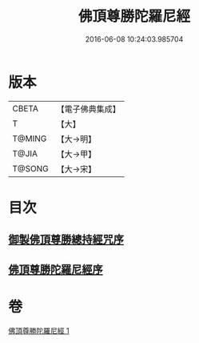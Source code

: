 #+TITLE: 佛頂尊勝陀羅尼經 
#+DATE: 2016-06-08 10:24:03.985704

* 版本
 |     CBETA|【電子佛典集成】|
 |         T|【大】     |
 |    T@MING|【大→明】   |
 |     T@JIA|【大→甲】   |
 |    T@SONG|【大→宋】   |

* 目次
** [[file:KR6j0144_001.txt::001-0349a2][御製佛頂尊勝總持經咒序]]
** [[file:KR6j0144_001.txt::001-0349b2][佛頂尊勝陀羅尼經序]]

* 卷
[[file:KR6j0144_001.txt][佛頂尊勝陀羅尼經 1]]

